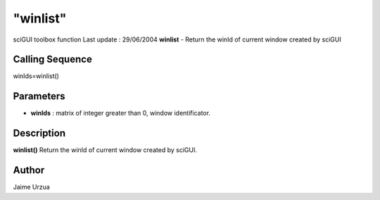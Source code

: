 ====
"winlist"
====

sciGUI toolbox function Last update : 29/06/2004
**winlist** - Return the winId of current window created by sciGUI



Calling Sequence
~~~~~~~~~~~~~~~~

winIds=winlist()




Parameters
~~~~~~~~~~


+ **winIds** : matrix of integer greater than 0, window identificator.




Description
~~~~~~~~~~~

**winlist()** Return the winId of current window created by sciGUI.



Author
~~~~~~

Jaime Urzua



